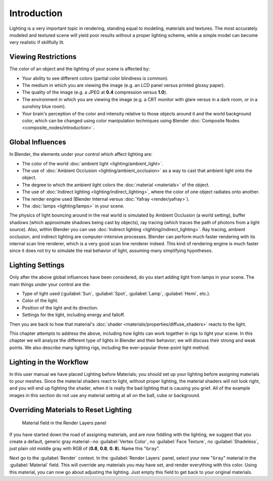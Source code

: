 
Introduction
============

Lighting is a very important topic in rendering, standing equal to modeling,
materials and textures. The most accurately modeled and textured scene will yield poor results
without a proper lighting scheme,
while a simple model can become very realistic if skillfully lit.


Viewing Restrictions
--------------------

The color of an object and the lighting of your scene is affected by:

- Your ability to see different colors (partial color blindness is common).
- The medium in which you are viewing the image (e.g. an LCD panel versus printed glossy paper).
- The quality of the image (e.g. a JPEG at **0.4** compression versus **1.0**\ ).
- The environment in which you are viewing the image (e.g. a CRT monitor with glare versus in a dark room, or in a sunshiny blue room).
- Your brain's perception of the color and intensity relative to those objects around it and the world background color, which can be changed using color manipulation techniques  using Blender :doc:`Composite Nodes <composite_nodes/introduction>`\ .


Global Influences
-----------------

In Blender, the elements under your control which affect lighting are:

- The color of the world :doc:`ambient light <lighting/ambient_light>`\ .
- The use of :doc:`Ambient Occlusion <lighting/ambient_occlusion>` as a way to cast that ambient light onto the object.
- The degree to which the ambient light colors the :doc:`material <materials>` of the object.
- The use of :doc:`Indirect lighting <lighting/indirect_lighting>`\ , where the color of one object radiates onto another.
- The render engine used (Blender Internal versus :doc:`Yafray <render/yafray>`\ ).
- The :doc:`lamps <lighting/lamps>` in your scene.

The physics of light bouncing around in the real world is simulated by Ambient Occlusion (a world setting), buffer shadows (which approximate shadows being cast by objects), ray tracing (which traces the path of photons from a light source). Also, within Blender you can use :doc:`Indirect lighting <lighting/indirect_lighting>`\ . Ray tracing, ambient occlusion, and indirect lighting are computer-intensive processes. Blender can perform much faster rendering with its internal scan line renderer, which is a very good scan line renderer indeed. This kind of rendering engine is much faster since it does not try to simulate the real behavior of light, assuming many simplifying hypotheses.


Lighting Settings
-----------------

Only after the above global influences have been considered,
do you start adding light from lamps in your scene.
The main things under your control are the:

- Type of light used (\ :guilabel:`Sun`\ , :guilabel:`Spot`\ , :guilabel:`Lamp`\ , :guilabel:`Hemi`\ , etc.).
- Color of the light.
- Position of the light and its direction.
- Settings for the light, including energy and falloff.

Then you are back to how that material's :doc:`shader <materials/properties/diffuse_shaders>` reacts to the light.

This chapter attempts to address the above,
including how lights can work together in rigs to light your scene.
In this chapter we will analyze the different type of lights in Blender and their behavior;
we will discuss their strong and weak points. We also describe many lighting rigs,
including the ever-popular three-point light method.


Lighting in the Workflow
------------------------

In this user manual we have placed Lighting before Materials;
you should set up your lighting before assigning materials to your meshes.
Since the material shaders react to light, without proper lighting,
the material shaders will not look right, and you will end up fighting the shader,
when it is really the bad lighting that is causing you grief.
All of the example images in this section do not use any material setting at all on the ball,
cube or background.


Overriding Materials to Reset Lighting
--------------------------------------


.. figure:: /images/25-Manual-Lighting-MatField.jpg
   :width: 310px
   :figwidth: 310px

   Material field in the Render Layers panel


If you have started down the road of assigning materials,
and are now fiddling with the lighting, we suggest that you create a default,
generic gray material--no :guilabel:`Vertex Color`\ , no :guilabel:`Face Texture`\ ,
no :guilabel:`Shadeless`\ , just plain old middle gray with RGB of (\ **0.8**\ , **0.8**\ , **0.
8**\ ).  Name this "\ ``Gray``\ ".

Next go to the :guilabel:`Render` context. In the :guilabel:`Render Layers` panel,
select your new "\ ``Gray``\ " material in the :guilabel:`Material` field.
This will override any materials you may have set, and render everything with this color.
Using this material, you can now go about adjusting the lighting.
Just empty this field to get back to your original materials.


